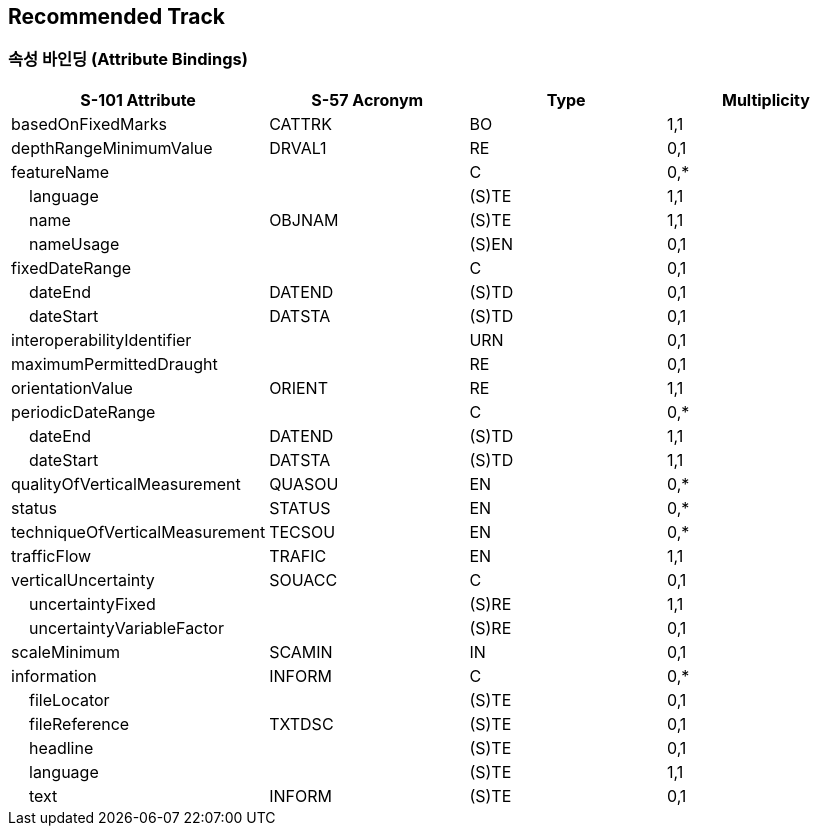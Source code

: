 == Recommended Track

=== 속성 바인딩 (Attribute Bindings)

[cols="1,1,1,1", options="header"]
|===
|S-101 Attribute |S-57 Acronym |Type |Multiplicity

|basedOnFixedMarks|CATTRK|BO|1,1
|depthRangeMinimumValue|DRVAL1|RE|0,1
|featureName||C|0,*
|    language||(S)TE|1,1
|    name|OBJNAM|(S)TE|1,1
|    nameUsage||(S)EN|0,1
|fixedDateRange||C|0,1
|    dateEnd|DATEND|(S)TD|0,1
|    dateStart|DATSTA|(S)TD|0,1
|interoperabilityIdentifier||URN|0,1
|maximumPermittedDraught||RE|0,1
|orientationValue|ORIENT|RE|1,1
|periodicDateRange||C|0,*
|    dateEnd|DATEND|(S)TD|1,1
|    dateStart|DATSTA|(S)TD|1,1
|qualityOfVerticalMeasurement|QUASOU|EN|0,*
|status|STATUS|EN|0,*
|techniqueOfVerticalMeasurement|TECSOU|EN|0,*
|trafficFlow|TRAFIC|EN|1,1
|verticalUncertainty|SOUACC|C|0,1
|    uncertaintyFixed||(S)RE|1,1
|    uncertaintyVariableFactor||(S)RE|0,1
|scaleMinimum|SCAMIN|IN|0,1
|information|INFORM|C|0,*
|    fileLocator||(S)TE|0,1
|    fileReference|TXTDSC|(S)TE|0,1
|    headline||(S)TE|0,1
|    language||(S)TE|1,1
|    text|INFORM|(S)TE|0,1
|===
